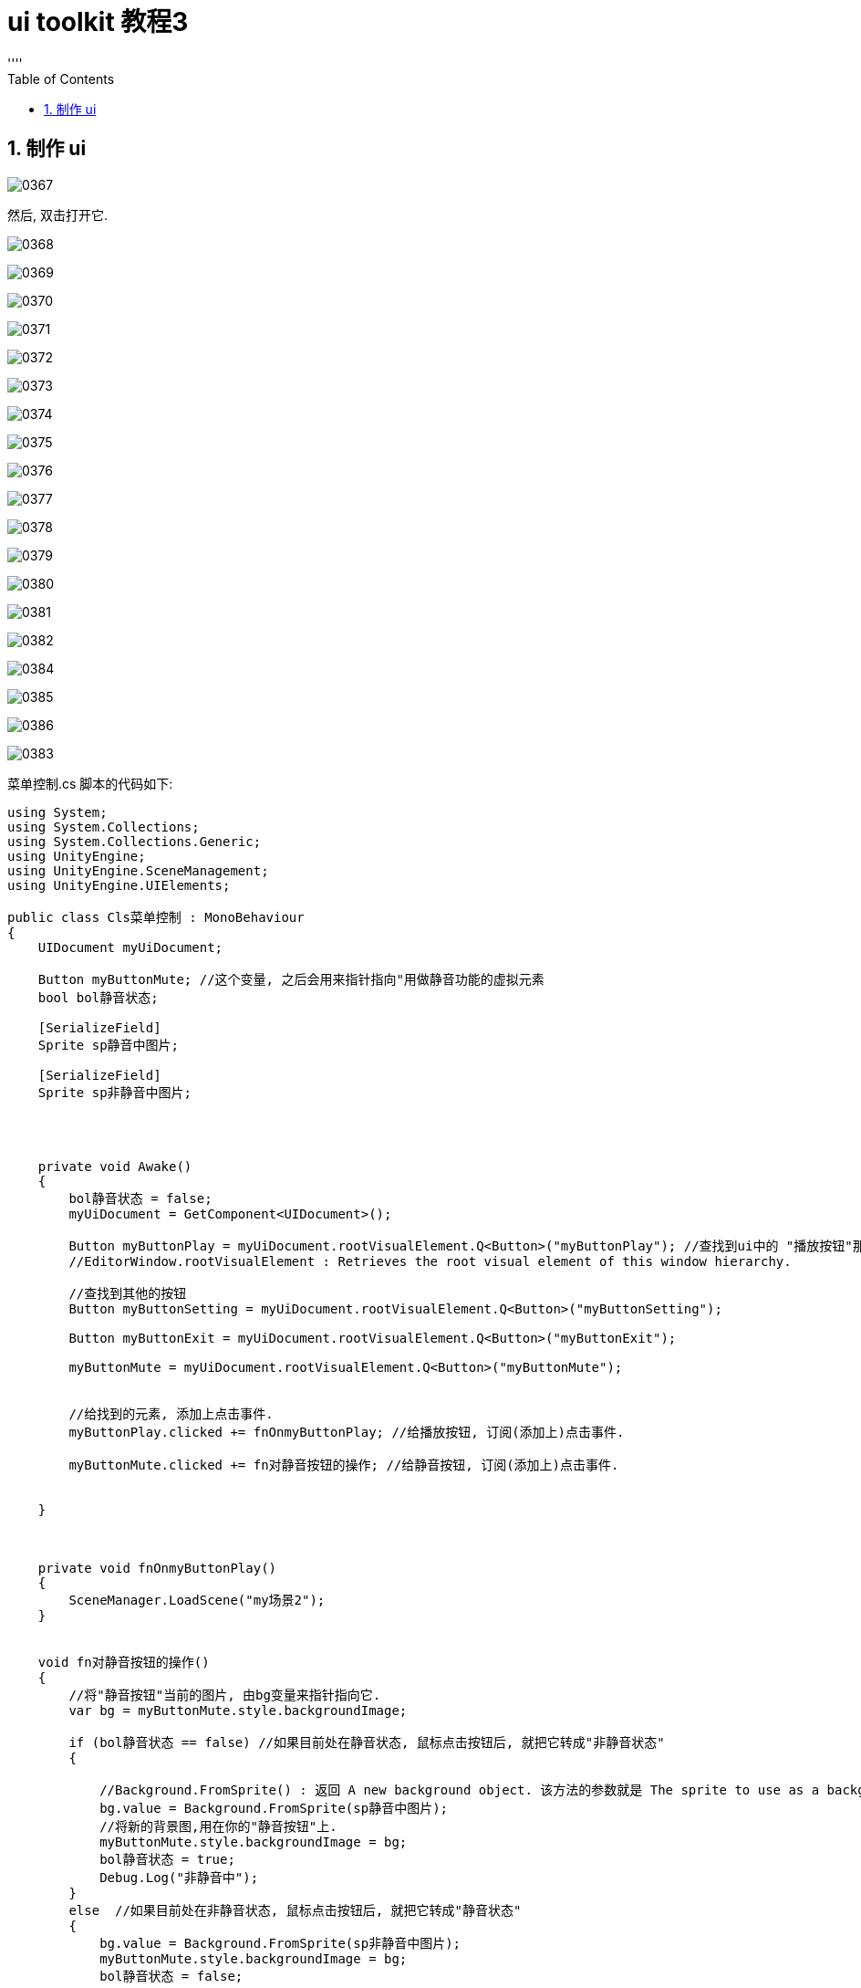 
= ui toolkit 教程3
:sectnums:
:toclevels: 3
:toc: left
''''


== 制作 ui


image:img/0367.png[,]

然后, 双击打开它.

image:img/0368.png[,]

image:img/0369.png[,]

image:img/0370.png[,]

image:img/0371.png[,]

image:img/0372.png[,]

image:img/0373.png[,]

image:img/0374.png[,]

image:img/0375.png[,]

image:img/0376.png[,]

image:img/0377.png[,]

image:img/0378.png[,]

image:img/0379.png[,]

image:img/0380.png[,]

image:img/0381.png[,]

image:img/0382.png[,]

image:img/0384.png[,]

image:img/0385.png[,]

image:img/0386.png[,]

image:img/0383.png[,]

菜单控制.cs 脚本的代码如下:
[,subs=+quotes]
----
using System;
using System.Collections;
using System.Collections.Generic;
using UnityEngine;
using UnityEngine.SceneManagement;
using UnityEngine.UIElements;

public class Cls菜单控制 : MonoBehaviour
{
    UIDocument myUiDocument;

    Button myButtonMute; //这个变量, 之后会用来指针指向"用做静音功能的虚拟元素
    bool bol静音状态;

    [SerializeField]
    Sprite sp静音中图片;

    [SerializeField]
    Sprite sp非静音中图片;




    private void Awake()
    {
        bol静音状态 = false;
        myUiDocument = GetComponent<UIDocument>();

        Button myButtonPlay = myUiDocument.rootVisualElement.Q<Button>("myButtonPlay"); //查找到ui中的 "播放按钮"那个虚拟元素.
        //EditorWindow.rootVisualElement : Retrieves the root visual element of this window hierarchy.

        //查找到其他的按钮
        Button myButtonSetting = myUiDocument.rootVisualElement.Q<Button>("myButtonSetting");

        Button myButtonExit = myUiDocument.rootVisualElement.Q<Button>("myButtonExit");

        myButtonMute = myUiDocument.rootVisualElement.Q<Button>("myButtonMute");


        //给找到的元素, 添加上点击事件.
        myButtonPlay.clicked += fnOnmyButtonPlay; //给播放按钮, 订阅(添加上)点击事件.

        myButtonMute.clicked += fn对静音按钮的操作; //给静音按钮, 订阅(添加上)点击事件.


    }



    private void fnOnmyButtonPlay()
    {
        SceneManager.LoadScene("my场景2");
    }


    void fn对静音按钮的操作()
    {
        //将"静音按钮"当前的图片, 由bg变量来指针指向它.
        var bg = myButtonMute.style.backgroundImage;

        if (bol静音状态 == false) //如果目前处在静音状态, 鼠标点击按钮后, 就把它转成"非静音状态"
        {

            //Background.FromSprite() : 返回 A new background object. 该方法的参数就是 The sprite to use as a background.
            bg.value = Background.FromSprite(sp静音中图片);
            //将新的背景图,用在你的"静音按钮"上.
            myButtonMute.style.backgroundImage = bg;
            bol静音状态 = true;
            Debug.Log("非静音中");
        }
        else  //如果目前处在非静音状态, 鼠标点击按钮后, 就把它转成"静音状态"
        {
            bg.value = Background.FromSprite(sp非静音中图片);
            myButtonMute.style.backgroundImage = bg;
            bol静音状态 = false;
            Debug.Log("静音中");

        }
    }






    // Start is called before the first frame update
    void Start()
    {

    }

    // Update is called once per frame
    void Update()
    {

    }
}

----

image:img/0388.png[,]

image:img/0387.png[,]

image:img/0389.png[,]

image:img/0390.png[,]




